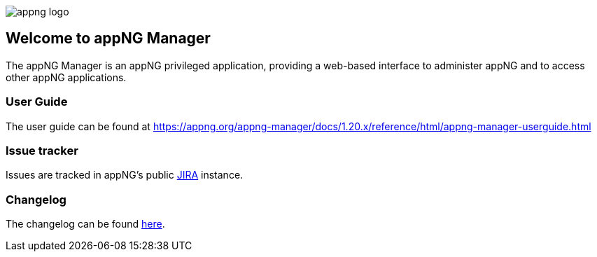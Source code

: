 image::https://raw.githubusercontent.com/appNG/appng/appng-1.25.x/appng-logo.png[]
:snapshot: 1.20.0-SNAPSHOT
:stable: 1.19.3
:docVersion: 1.20.x

== Welcome to appNG Manager

The appNG Manager is an appNG privileged application, providing a web-based interface to administer appNG and to access other appNG applications.

=== User Guide

The user guide can be found at https://appng.org/appng-manager/docs/{docVersion}/reference/html/appng-manager-userguide.html

=== Issue tracker
Issues are tracked in appNG's public https://appng.org/jira/browse/MGR[JIRA^] instance.

=== Changelog
The changelog can be found link:changelog.txt[here^].
